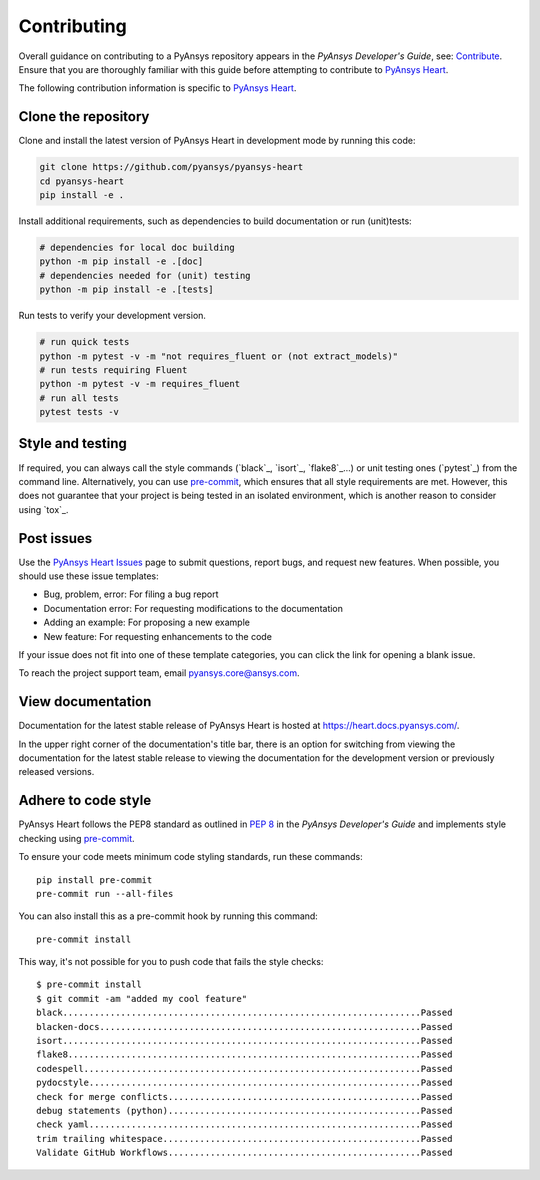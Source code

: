 ============
Contributing
============

Overall guidance on contributing to a PyAnsys repository appears in the *PyAnsys Developer's Guide*, see:
`Contribute <https://dev.docs.pyansys.com/>`_. Ensure that you are thoroughly familiar
with this guide before attempting to contribute to `PyAnsys Heart <https://github.com/ansys/pyansys-heart>`_.

The following contribution information is specific to `PyAnsys Heart <https://github.com/ansys/pyansys-heart>`_.

Clone the repository
--------------------
Clone and install the latest version of PyAnsys Heart in
development mode by running this code:

.. code:: bash

    git clone https://github.com/pyansys/pyansys-heart
    cd pyansys-heart
    pip install -e .


Install additional requirements, such as dependencies to build documentation or run (unit)tests:

.. code:: bash

    # dependencies for local doc building
    python -m pip install -e .[doc]
    # dependencies needed for (unit) testing
    python -m pip install -e .[tests]

Run tests to verify your development version.

.. code:: bash

    # run quick tests
    python -m pytest -v -m "not requires_fluent or (not extract_models)"
    # run tests requiring Fluent
    python -m pytest -v -m requires_fluent
    # run all tests
    pytest tests -v

Style and testing
-----------------
If required, you can always call the style commands (`black`_, `isort`_,
`flake8`_...) or unit testing ones (`pytest`_) from the command line. Alternatively, you can
use `pre-commit`_, which ensures that all style requirements are met. However,
this does not guarantee that your project is being tested in an isolated
environment, which is another reason to consider using `tox`_.

Post issues
-----------
Use the `PyAnsys Heart Issues <https://github.com/ansys/pyansys-heart/issues>`_
page to submit questions, report bugs, and request new features. When possible, you
should use these issue templates:

* Bug, problem, error: For filing a bug report
* Documentation error: For requesting modifications to the documentation
* Adding an example: For proposing a new example
* New feature: For requesting enhancements to the code

If your issue does not fit into one of these template categories, you can click
the link for opening a blank issue.

To reach the project support team, email `pyansys.core@ansys.com <pyansys.core@ansys.com>`_.

View documentation
------------------
Documentation for the latest stable release of PyAnsys Heart is hosted at
https://heart.docs.pyansys.com/.

In the upper right corner of the documentation's title bar, there is an option
for switching from viewing the documentation for the latest stable release
to viewing the documentation for the development version or previously
released versions.

Adhere to code style
--------------------

PyAnsys Heart follows the PEP8 standard as outlined in
`PEP 8 <https://dev.docs.pyansys.com/coding-style/pep8.html>`_ in
the *PyAnsys Developer's Guide* and implements style checking using
`pre-commit <https://pre-commit.com/>`_.

To ensure your code meets minimum code styling standards, run these commands::

  pip install pre-commit
  pre-commit run --all-files

You can also install this as a pre-commit hook by running this command::

  pre-commit install

This way, it's not possible for you to push code that fails the style checks::

  $ pre-commit install
  $ git commit -am "added my cool feature"
  black....................................................................Passed
  blacken-docs.............................................................Passed
  isort....................................................................Passed
  flake8...................................................................Passed
  codespell................................................................Passed
  pydocstyle...............................................................Passed
  check for merge conflicts................................................Passed
  debug statements (python)................................................Passed
  check yaml...............................................................Passed
  trim trailing whitespace.................................................Passed
  Validate GitHub Workflows................................................Passed
